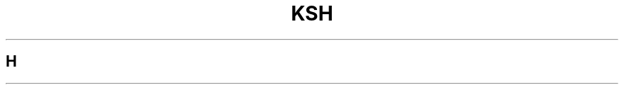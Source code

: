 .nr Z 1 \" set to 1 when command name is ksh, 2 for ksh93
.if \nZ=0  \{\
.TH SH 1
.\}
.if \nZ=1 \{\
.TH KSH 1
.\}
.SH H
